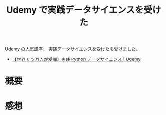 #+OPTIONS: toc:nil num:nil todo:nil pri:nil tags:nil ^:nil TeX:nil
#+CATEGORY: MOOC, Python
#+TAGS: Udemy
#+DESCRIPTION:Udemy で実践データサイエンスを受けた
#+TITLE: Udemy で実践データサイエンスを受けた

Udemy の人気講座、 実践データサイエンスを受けたを受けました。
- [[https://www.udemy.com/python-jp/][【世界で 5 万人が受講】実践 Python データサイエンス | Udemy]]

* 概要
  

* 感想
